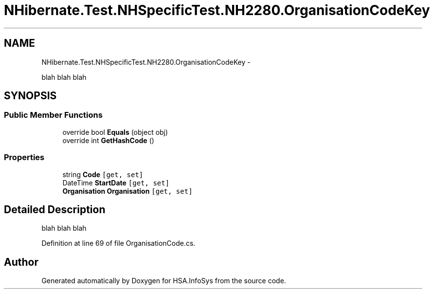.TH "NHibernate.Test.NHSpecificTest.NH2280.OrganisationCodeKey" 3 "Fri Jul 5 2013" "Version 1.0" "HSA.InfoSys" \" -*- nroff -*-
.ad l
.nh
.SH NAME
NHibernate.Test.NHSpecificTest.NH2280.OrganisationCodeKey \- 
.PP
blah blah blah  

.SH SYNOPSIS
.br
.PP
.SS "Public Member Functions"

.in +1c
.ti -1c
.RI "override bool \fBEquals\fP (object obj)"
.br
.ti -1c
.RI "override int \fBGetHashCode\fP ()"
.br
.in -1c
.SS "Properties"

.in +1c
.ti -1c
.RI "string \fBCode\fP\fC [get, set]\fP"
.br
.ti -1c
.RI "DateTime \fBStartDate\fP\fC [get, set]\fP"
.br
.ti -1c
.RI "\fBOrganisation\fP \fBOrganisation\fP\fC [get, set]\fP"
.br
.in -1c
.SH "Detailed Description"
.PP 
blah blah blah 


.PP
Definition at line 69 of file OrganisationCode\&.cs\&.

.SH "Author"
.PP 
Generated automatically by Doxygen for HSA\&.InfoSys from the source code\&.
